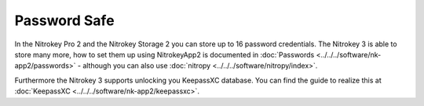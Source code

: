 Password Safe
=============

.. product-table:: nk3 pro storage


In the Nitrokey Pro 2 and the Nitrokey Storage 2 you can store up to 16 password credentials.
The Nitrokey 3 is able to store many more, how to set them up using NitrokeyApp2 is documented in 
:doc:`Passwords <../../../software/nk-app2/passwords>` - although you can also use
:doc:`nitropy <../../../software/nitropy/index>`.

Furthermore the Nitrokey 3 supports unlocking you KeepassXC database. You can find the
guide to realize this at :doc:`KeepassXC <../../../software/nk-app2/keepassxc>`.
